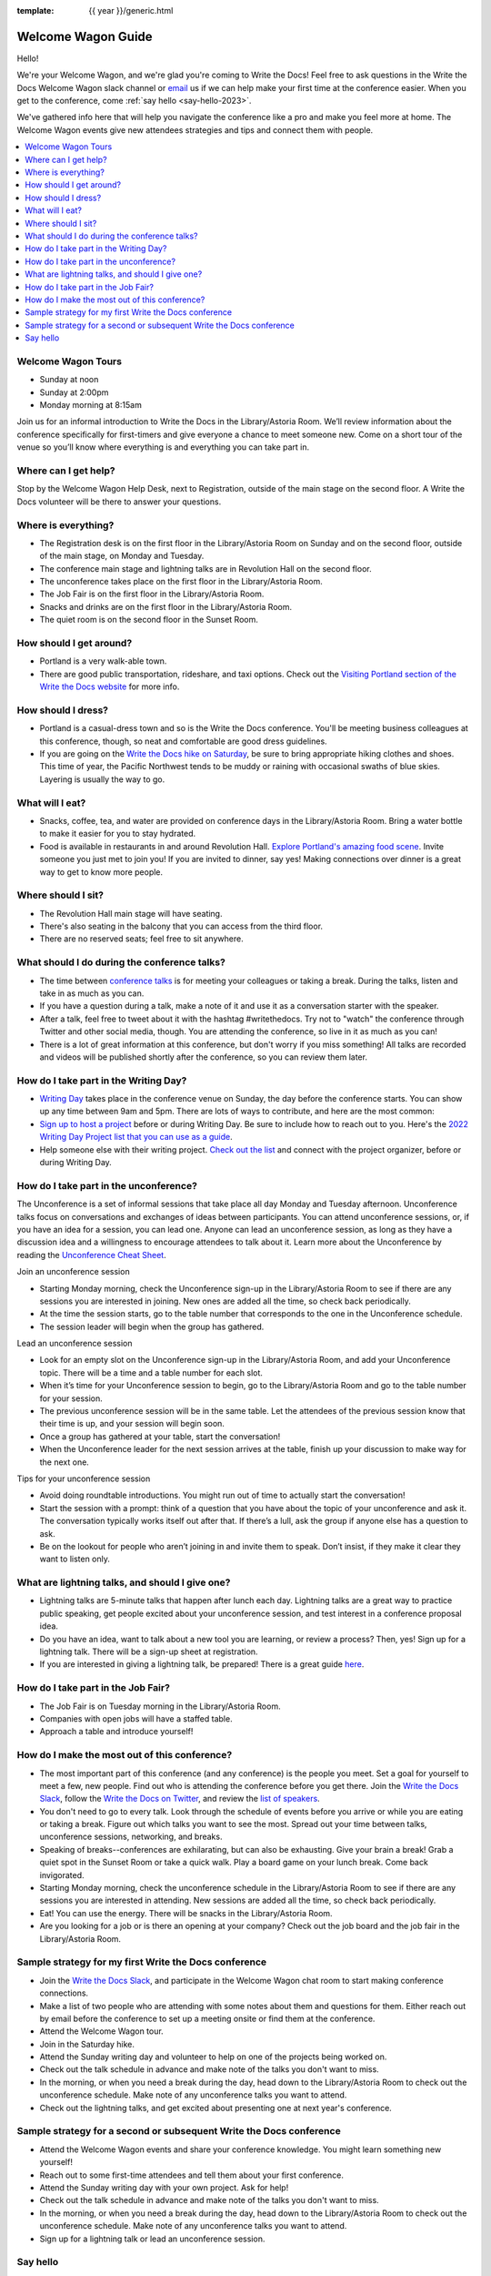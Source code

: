 :template: {{ year }}/generic.html

Welcome Wagon Guide
===================

Hello!

We're your Welcome Wagon, and we're glad you're coming to Write the Docs!
Feel free to ask questions in the Write the Docs Welcome Wagon slack channel or `email <mailto:canncrochet@gmail.com>`_ us if we can help make your first time at the conference easier.
When you get to the conference, come :ref:`say hello <say-hello-2023>`.

We've gathered info here that will help you navigate the conference like a pro and make you feel more at home. The Welcome Wagon events give new attendees strategies and tips and connect them with people.


.. contents::
   :local:
   :backlinks: none
   

Welcome Wagon Tours
~~~~~~~~~~~~~~~~~~~

+ Sunday at noon
+ Sunday at 2:00pm
+ Monday morning at 8:15am

Join us for an informal introduction to Write the Docs in the Library/Astoria Room. We’ll review information about the conference specifically for first-timers and give everyone a chance to meet someone new. Come on a short tour of the venue so you’ll know where everything is and everything you can take part in.


Where can I get help?
~~~~~~~~~~~~~~~~~~~~~

Stop by the Welcome Wagon Help Desk, next to Registration, outside of the main stage on the second floor. A Write the Docs volunteer will be there to answer your questions.


Where is everything?
~~~~~~~~~~~~~~~~~~~~

-  The Registration desk is on the first floor in the Library/Astoria Room on Sunday and on the second floor, outside of the main stage, on Monday and Tuesday.
-  The conference main stage and lightning talks are in Revolution Hall on the second floor.
-  The unconference takes place on the first floor in the Library/Astoria Room.
-  The Job Fair is on the first floor in the Library/Astoria Room.
-  Snacks and drinks are on the first floor in the Library/Astoria Room.
-  The quiet room is on the second floor in the Sunset Room.


How should I get around?
~~~~~~~~~~~~~~~~~~~~~~~~

-  Portland is a very walk-able town.
-  There are good public transportation, rideshare, and taxi options. Check out the `Visiting Portland section of the Write the Docs website <https://www.writethedocs.org/conf/portland/2023/visiting/>`__ for more info.


How should I dress?
~~~~~~~~~~~~~~~~~~~

-  Portland is a casual-dress town and so is the Write the Docs conference. You'll be meeting business colleagues at this conference, though, so neat and comfortable are good dress guidelines.
-  If you are going on the `Write the Docs hike on Saturday <https://www.writethedocs.org/conf/portland/2023/outing/>`__, be sure
   to bring appropriate hiking clothes and shoes. This time of year, the Pacific Northwest tends to be muddy or raining with occasional swaths of blue skies. Layering is usually the way to go.


What will I eat?
~~~~~~~~~~~~~~~~

-  Snacks, coffee, tea, and water are provided on conference days in the Library/Astoria Room. Bring a water bottle to make it easier for you to stay hydrated.
-  Food is available in restaurants in and around Revolution Hall. `Explore Portland's amazing food scene <https://www.writethedocs.org/conf/portland/2023/visiting/>`__. Invite someone you just met to join you! If you are invited to dinner, say yes! Making connections over dinner is a great way to get to know more people.


Where should I sit?
~~~~~~~~~~~~~~~~~~~

-  The Revolution Hall main stage will have seating.
-  There's also seating in the balcony that you can access from the third floor.
-  There are no reserved seats; feel free to sit anywhere.


What should I do during the conference talks?
~~~~~~~~~~~~~~~~~~~~~~~~~~~~~~~~~~~~~~~~~~~~~

-  The time between `conference talks <https://www.writethedocs.org/conf/portland/2023/speakers>`_ is for meeting your colleagues or taking a break. During the talks, listen and take in as much as you can.
-  If you have a question during a talk, make a note of it and use it as a conversation starter with the speaker.
-  After a talk, feel free to tweet about it with the hashtag #writethedocs. Try not to "watch" the conference through Twitter and other social media, though. You are attending the conference, so live in it as much as you can!
-  There is a lot of great information at this conference, but don't worry if you miss something! All talks are recorded and videos will be published shortly after the conference, so you can review them later.


How do I take part in the Writing Day?
~~~~~~~~~~~~~~~~~~~~~~~~~~~~~~~~~~~~~~

-  `Writing Day <https://www.writethedocs.org/conf/portland/2023/writing-day/>`_ takes place in the conference venue on Sunday, the day before the conference starts. You can show up any time between 9am and 5pm. There are lots of ways to contribute, and here are the most common:
-  `Sign up to host a project <https://www.writethedocs.org/conf/portland/2023/writing-day/#your-project-here>`_ before or during Writing Day. Be sure to include how to reach out to you. Here's the `2022 Writing Day Project list that you can use as a guide <http://www.writethedocs.org/conf/portland/2022/writing-day/>`_.
-  Help someone else with their writing project. `Check out the list <https://www.writethedocs.org/conf/portland/2023/writing-day/#your-project-here>`_ and connect with the project organizer, before or during Writing Day.


How do I take part in the unconference?
~~~~~~~~~~~~~~~~~~~~~~~~~~~~~~~~~~~~~~~

The Unconference is a set of informal sessions that take place all day Monday and Tuesday afternoon. Unconference talks focus on conversations and exchanges of ideas between participants. You can attend unconference sessions, or, if you have an idea for a session, you can lead one. Anyone can lead an unconference session, as long as they have a discussion idea and a willingness to encourage attendees to talk about it.
Learn more about the Unconference by reading the  `Unconference Cheat Sheet <https://www.writethedocs.org/conf/portland/2023/unconference/>`__.

Join an unconference session

-  Starting Monday morning, check the Unconference sign-up in the Library/Astoria Room to see if there are any sessions you are interested in joining. New ones are added all the time, so check back periodically.
-  At the time the session starts, go to the table number that corresponds to the one in the Unconference schedule.
-  The session leader will begin when the group has gathered.

Lead an unconference session

-  Look for an empty slot on the Unconference sign-up in the Library/Astoria Room, and add your Unconference topic. There will be a time and a table number for each slot.
-  When it’s time for your Unconference session to begin, go to the Library/Astoria Room and go to the table number for your session.
-  The previous unconference session will be in the same table. Let the attendees of the previous session know that their time is up, and your session will begin soon.
-  Once a group has gathered at your table, start the conversation!
-  When the Unconference leader for the next session arrives at the table, finish up your discussion to make way for the next one.

Tips for your unconference session

-  Avoid doing roundtable introductions. You might run out of time to actually start the conversation!
-  Start the session with a prompt: think of a question that you have about the topic of your unconference and ask it. The conversation typically works itself out after that. If there’s a lull, ask the group if anyone else has a question to ask.
-  Be on the lookout for people who aren’t joining in and invite them to speak. Don’t insist, if they make it clear they want to listen only.


What are lightning talks, and should I give one?
~~~~~~~~~~~~~~~~~~~~~~~~~~~~~~~~~~~~~~~~~~~~~~~~

-  Lightning talks are 5-minute talks that happen after lunch each day. Lightning talks are a great way to practice public speaking, get people excited about your unconference session, and test interest in a conference proposal idea.
-  Do you have an idea, want to talk about a new tool you are learning, or review a process? Then, yes! Sign up for a lightning talk. There will be a sign-up sheet at registration.
-  If you are interested in giving a lightning talk, be prepared! There is a great guide `here <https://www.writethedocs.org/conf/portland/2023/lightning-talks/?highlight=re>`__.


How do I take part in the Job Fair?
~~~~~~~~~~~~~~~~~~~~~~~~~~~~~~~~~~~

-  The Job Fair is on Tuesday morning in the Library/Astoria Room.
-  Companies with open jobs will have a staffed table.
-  Approach a table and introduce yourself! 


How do I make the most out of this conference?
~~~~~~~~~~~~~~~~~~~~~~~~~~~~~~~~~~~~~~~~~~~~~~

-  The most important part of this conference (and any conference) is the people you meet. Set a goal for yourself to meet a few, new people. Find out who is attending the conference before you get there. Join the `Write the Docs Slack <http://slack.writethedocs.org/>`__, follow the `Write the Docs on Twitter <https://twitter.com/writethedocs>`__,
   and review the `list of speakers <https://www.writethedocs.org/conf/portland/2023/speakers/>`__.
-  You don't need to go to every talk. Look through the schedule of events before you arrive or while you are eating or taking a break. Figure out which talks you want to see the most. Spread out your time between talks, unconference sessions, networking, and breaks.
-  Speaking of breaks--conferences are exhilarating, but can also be exhausting. Give your brain a break! Grab a quiet spot in the Sunset Room or take a quick walk. Play a board game on your lunch break. Come back invigorated.
-  Starting Monday morning, check the unconference schedule in the Library/Astoria Room to see if there are any sessions you are interested in attending. New sessions are added all the time, so check back periodically.
-  Eat! You can use the energy. There will be snacks in the Library/Astoria Room.
-  Are you looking for a job or is there an opening at your company? Check out the job board and the job fair in the Library/Astoria Room.


Sample strategy for my first Write the Docs conference
~~~~~~~~~~~~~~~~~~~~~~~~~~~~~~~~~~~~~~~~~~~~~~~~~~~~~~

-  Join the `Write the Docs Slack <http://slack.writethedocs.org/>`__, and participate in the Welcome Wagon chat room to start making conference connections.
-  Make a list of two people who are attending with some notes about them and questions for them. Either reach out by email before the conference to set up a meeting onsite or find them at the conference.
-  Attend the Welcome Wagon tour.
-  Join in the Saturday hike.
-  Attend the Sunday writing day and volunteer to help on one of the projects being worked on.
-  Check out the talk schedule in advance and make note of the talks you don't want to miss.
-  In the morning, or when you need a break during the day, head down to the Library/Astoria Room to check out the unconference schedule. Make note of any unconference talks you want to attend.
-  Check out the lightning talks, and get excited about presenting one at next year's conference.


Sample strategy for a second or subsequent Write the Docs conference
~~~~~~~~~~~~~~~~~~~~~~~~~~~~~~~~~~~~~~~~~~~~~~~~~~~~~~~~~~~~~~~~~~~~

-  Attend the Welcome Wagon events and share your conference knowledge. You might learn something new yourself!
-  Reach out to some first-time attendees and tell them about your first conference.
-  Attend the Sunday writing day with your own project. Ask for help!
-  Check out the talk schedule in advance and make note of the talks you don't want to miss.
-  In the morning, or when you need a break during the day, head down to the Library/Astoria Room to check out the unconference schedule. Make note of any unconference talks you want to attend.
-  Sign up for a lightning talk or lead an unconference session.

.. _say-hello-2023:

Say hello
~~~~~~~~~

We'd love to say hi when you're at the conference.
Come find us and ask any questions, or just chat about the conference!

-  `Christy <https://twitter.com/canncrochet>`_
-  `Mo <https://twitter.com/synthcat>`_
-  `Alicia <https://twitter.com/lillydizzle>`_
-  `David <https://twitter.com/dbastedo>`_ 
